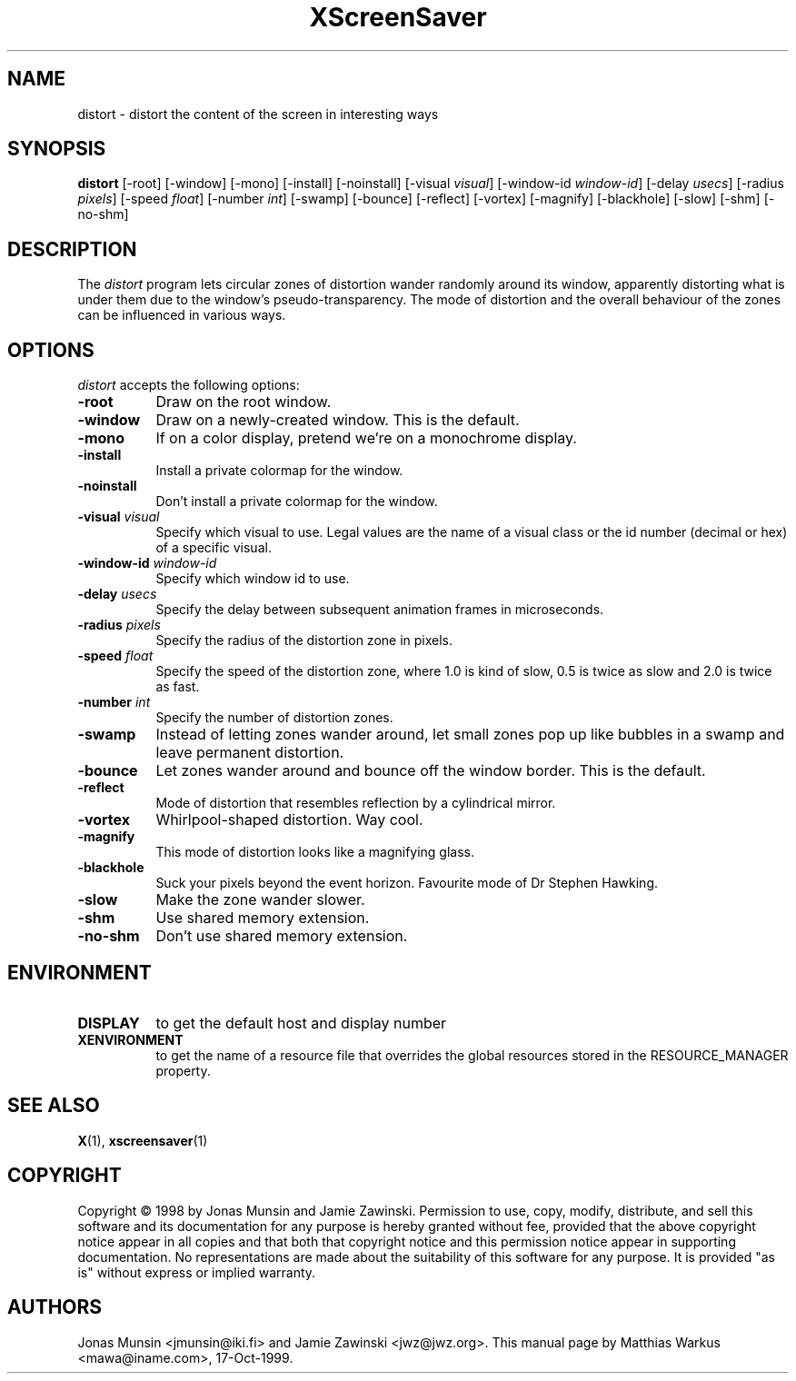 .TH XScreenSaver 1 "17-Oct-99" "X Version 11"
.SH NAME
distort \- distort the content of the screen in interesting ways
.SH SYNOPSIS
.B distort
[\-root] [\-window] [\-mono] [\-install] [\-noinstall] [\-visual \fIvisual\fP] [\-window\-id \fIwindow\-id\fP] [\-delay \fIusecs\fP] [\-radius \fIpixels\fP] [\-speed \fIfloat\fP] [\-number \fIint\fP] [\-swamp] [\-bounce] [\-reflect] [\-vortex] [\-magnify] [\-blackhole] [\-slow] [\-shm] [\-no\-shm]
.SH DESCRIPTION
The \fIdistort\fP program lets circular zones of distortion wander
randomly around its window, apparently distorting what is under them
due to the window's pseudo-transparency. The mode of distortion and
the overall behaviour of the zones can be influenced in various ways.
.SH OPTIONS
.I distort
accepts the following options:
.TP 8
.B \-root
Draw on the root window.
.TP 8
.B \-window
Draw on a newly-created window. This is the default.
.TP 8
.B \-mono
If on a color display, pretend we're on a monochrome display.
.TP 8
.B \-install
Install a private colormap for the window.
.TP 8
.B \-noinstall
Don't install a private colormap for the window.
.TP 8
.B \-visual \fIvisual\fP
Specify which visual to use. Legal values are the name of a visual
class or the id number (decimal or hex) of a specific visual.
.TP 8
.B \-window\-id \fIwindow\-id\fP
Specify which window id to use.
.TP 8
.B \-delay \fIusecs\fP
Specify the delay between subsequent animation frames in microseconds.
.TP 8
.B \-radius \fIpixels\fP
Specify the radius of the distortion zone in pixels.
.TP 8
.B \-speed \fIfloat\fP
Specify the speed of the distortion zone, where 1.0 is kind of slow,
0.5 is twice as slow and 2.0 is twice as fast.
.TP 8
.B \-number \fIint\fP
Specify the number of distortion zones.
.TP 8
.B \-swamp
Instead of letting zones wander around, let small zones pop up like
bubbles in a swamp and leave permanent distortion.
.TP 8
.B \-bounce
Let zones wander around and bounce off the window border. This is the
default.
.TP 8
.B \-reflect
Mode of distortion that resembles reflection by a cylindrical mirror.
.TP 8
.B \-vortex
Whirlpool-shaped distortion. Way cool.
.TP 8
.B \-magnify
This mode of distortion looks like a magnifying glass.
.TP 8
.B \-blackhole
Suck your pixels beyond the event horizon. Favourite mode of Dr
Stephen Hawking.
.TP 8
.B \-slow
Make the zone wander slower.
.TP 8
.B \-shm
Use shared memory extension.
.TP 8
.B \-no\-shm
Don't use shared memory extension.
.SH ENVIRONMENT
.PP
.TP 8
.B DISPLAY
to get the default host and display number
.TP 8
.B XENVIRONMENT
to get the name of a resource file that overrides the global resources
stored in the RESOURCE_MANAGER property.
.SH SEE ALSO
.BR X (1),
.BR xscreensaver (1)
.SH COPYRIGHT
Copyright \(co 1998 by Jonas Munsin and Jamie Zawinski.  Permission to use, 
copy, modify, distribute, and sell this software and its documentation for
any purpose is hereby granted without fee, provided that the above
copyright notice appear in all copies and that both that copyright
notice and this permission notice appear in supporting documentation.
No representations are made about the suitability of this software for
any purpose.  It is provided "as is" without express or implied
warranty.
.SH AUTHORS
Jonas Munsin <jmunsin@iki.fi> and Jamie Zawinski <jwz@jwz.org>.
This manual page by Matthias Warkus <mawa@iname.com>, 17-Oct-1999.
